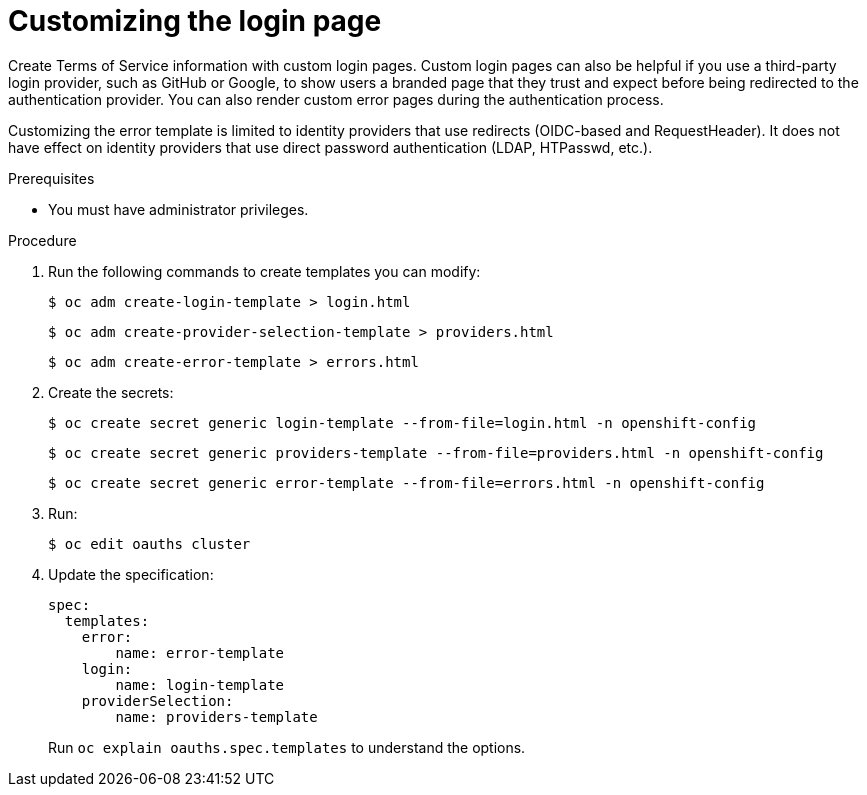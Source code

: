 // Module included in the following assemblies:
//
// * web_console/customizing-the-web-console.adoc

[id="customizing-the-login-page_{context}"]
= Customizing the login page

Create Terms of Service information with custom login pages. Custom login pages
can also be helpful if you use a third-party login provider, such as GitHub or
Google, to show users a branded page that they trust and expect before being
redirected to the authentication provider. You can also render custom error
pages during the authentication process.

Customizing the error template is limited to identity providers that use
redirects (OIDC-based and RequestHeader). It does not have effect on identity
providers that use direct password authentication (LDAP, HTPasswd, etc.).

.Prerequisites

* You must have administrator privileges.

.Procedure

. Run the following commands to create templates you can modify:
+
[source,terminal]
----
$ oc adm create-login-template > login.html
----
+
[source,terminal]
----
$ oc adm create-provider-selection-template > providers.html
----
+
[source,terminal]
----
$ oc adm create-error-template > errors.html
----

. Create the secrets:
+
[source,terminal]
----
$ oc create secret generic login-template --from-file=login.html -n openshift-config
----
+
[source,terminal]
----
$ oc create secret generic providers-template --from-file=providers.html -n openshift-config
----
+
[source,terminal]
----
$ oc create secret generic error-template --from-file=errors.html -n openshift-config
----

. Run:
+
[source,terminal]
----
$ oc edit oauths cluster
----

. Update the specification:
+
[source,yaml]
----
spec:
  templates:
    error:
        name: error-template
    login:
        name: login-template
    providerSelection:
        name: providers-template
----
+
Run `oc explain oauths.spec.templates` to understand the options.
